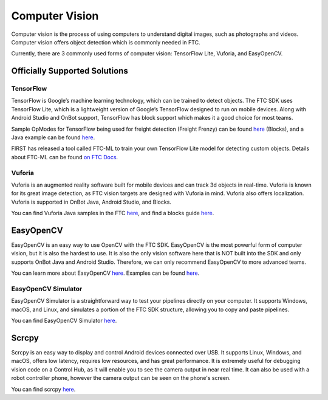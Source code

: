Computer Vision
===============

Computer vision is the process of using computers to understand digital images, such as photographs and videos. Computer vision offers object detection which is commonly needed in FTC.

Currently, there are 3 commonly used forms of computer vision: TensorFlow Lite, Vuforia, and EasyOpenCV.

Officially Supported Solutions
------------------------------

TensorFlow
^^^^^^^^^^

TensorFlow is Google’s machine learning technology, which can be trained to detect objects. The FTC SDK uses TensorFlow Lite, which is a lightweight version of Google’s TensorFlow designed to run on mobile devices. Along with Android Studio and OnBot support, TensorFlow has block support which makes it a good choice for most teams.

Sample OpModes for TensorFlow being used for freight detection (Freight Frenzy) can be found `here <https://github.com/FIRST-Tech-Challenge/FtcRobotController/wiki/Blocks-Sample-Op-Mode-for-TensorFlow-Object-Detection>`__ (Blocks), and a Java example can be found `here <https://github.com/FIRST-Tech-Challenge/FtcRobotController/wiki/Java-Sample-Op-Mode-for-TensorFlow-Object-Detection>`__.

FIRST has released a tool called FTC-ML to train your own TensorFlow Lite model for detecting custom objects. Details about FTC-ML can be found `on FTC Docs <https://ftc-docs.firstinspires.org/ftc_ml/index.html>`_.

Vuforia
^^^^^^^

Vuforia is an augmented reality software built for mobile devices and can track 3d objects in real-time. Vuforia is known for its great image detection, as FTC vision targets are designed with Vuforia in mind. Vuforia also offers localization. Vuforia is supported in OnBot Java, Android Studio, and Blocks.

You can find Vuforia Java samples in the FTC `here <https://github.com/FIRST-Tech-Challenge/FtcRobotController/blob/master/FtcRobotController/src/main/java/org/firstinspires/ftc/robotcontroller/external/samples/ConceptVuMarkIdentification.java>`__, and find a blocks guide `here <https://github.com/FIRST-Tech-Challenge/FtcRobotController/wiki/Identifying-Vuforia-VuMarks>`__.

EasyOpenCV
----------

EasyOpenCV is an easy way to use OpenCV with the FTC SDK. EasyOpenCV is the most powerful form of computer vision, but it is also the hardest to use. It is also the only vision software here that is NOT built into the SDK and only supports OnBot Java and Android Studio. Therefore, we can only recommend EasyOpenCV to more advanced teams.

You can learn more about EasyOpenCV `here <https://github.com/OpenFTC/EasyOpenCV>`__. Examples can be found `here <https://github.com/OpenFTC/EasyOpenCV/tree/master/examples/src/main/java/org/firstinspires/ftc/teamcode>`__.

EasyOpenCV Simulator
^^^^^^^^^^^^^^^^^^^^

EasyOpenCV Simulator is a straightforward way to test your pipelines directly on your computer. It supports Windows, macOS, and Linux, and simulates a portion of the FTC SDK structure, allowing you to copy and paste pipelines.

You can find EasyOpenCV Simulator `here <https://github.com/deltacv/EOCV-Sim>`__.

Scrcpy
------

Scrcpy is an easy way to display and control Android devices connected over USB. It supports Linux, Windows, and macOS, offers low latency, requires low resources, and has great performance. It is extremely useful for debugging vision code on a Control Hub, as it will enable you to see the camera output in near real time. It can also be used with a robot controller phone, however the camera output can be seen on the phone's screen.

You can find scrcpy `here <https://github.com/Genymobile/scrcpy>`__.
